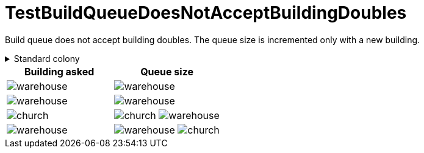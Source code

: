 ifndef::ROOT_PATH[:ROOT_PATH: ../../../../..]
ifndef::RESOURCES_PATH[:RESOURCES_PATH: {ROOT_PATH}/../../data/default]

[#net_sf_freecol_common_model_colonydoctest_testbuildqueuedoesnotacceptbuildingdoubles]
= TestBuildQueueDoesNotAcceptBuildingDoubles

Build queue does not accept building doubles.
The queue size is incremented only with a new building.

.Standard colony
[%collapsible]
====
Name : New Amsterdam

Current building : image:{RESOURCES_PATH}/resources/images/buildings/warehouse.png[title="model.building.warehouse"]
====

|====
| Building asked | Queue size

a| image:{RESOURCES_PATH}/resources/images/buildings/warehouse.png[title="model.building.warehouse"]
a| image:{RESOURCES_PATH}/resources/images/buildings/warehouse.png[title="model.building.warehouse"]

a| image:{RESOURCES_PATH}/resources/images/buildings/warehouse.png[title="model.building.warehouse"]
a| image:{RESOURCES_PATH}/resources/images/buildings/warehouse.png[title="model.building.warehouse"]

a| image:{RESOURCES_PATH}/resources/images/buildings/church.png[title="model.building.church"]
a| image:{RESOURCES_PATH}/resources/images/buildings/church.png[title="model.building.church"]
image:{RESOURCES_PATH}/resources/images/buildings/warehouse.png[title="model.building.warehouse"]

a| image:{RESOURCES_PATH}/resources/images/buildings/warehouse.png[title="model.building.warehouse"]
a| image:{RESOURCES_PATH}/resources/images/buildings/warehouse.png[title="model.building.warehouse"]
image:{RESOURCES_PATH}/resources/images/buildings/church.png[title="model.building.church"]
|====

